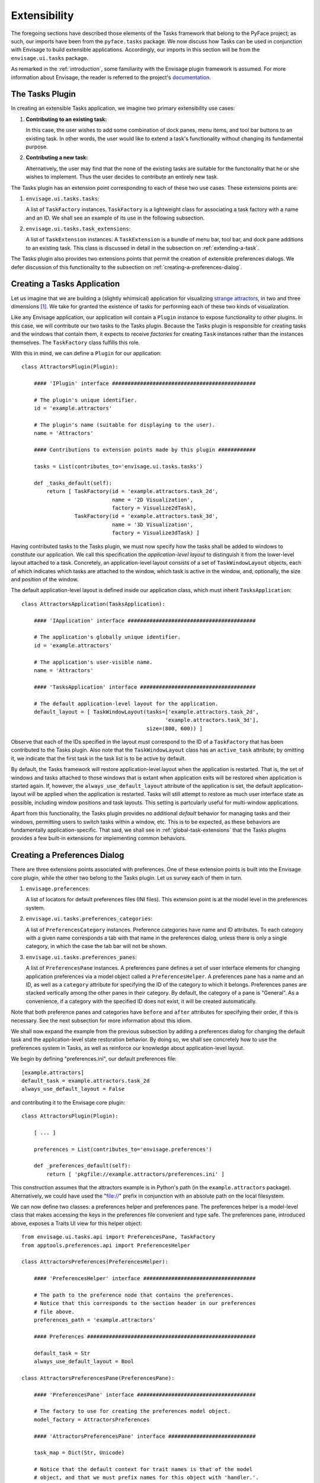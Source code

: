 .. _extensibility:

===============
 Extensibility
===============

.. index:: Envisage

The foregoing sections have described those elements of the Tasks framework that
belong to the PyFace project; as such, our imports have been from the
``pyface.tasks`` package. We now discuss how Tasks can be used in
conjunction with Envisage to build extensible applications. Accordingly, our
imports in this section will be from the ``envisage.ui.tasks``
package.

As remarked in the :ref:`introduction`, some familiarity with the Envisage
plugin framework is assumed. For more information about Envisage, the reader is
referred to the project's `documentation 
<http://enthought.github.com/envisagecore/>`_.

.. _tasks-plugin:

The Tasks Plugin
================

In creating an extensible Tasks application, we imagine two primary
extensibility use cases:

1. **Contributing to an existing task:**

   In this case, the user wishes to add some combination of dock panes, menu
   items, and tool bar buttons to an existing task. In other words, the user
   would like to extend a task's functionality without changing its fundamental
   purpose.

2. **Contributing a new task:**

   Alternatively, the user may find that the none of the existing tasks are
   suitable for the functonality that he or she wishes to implement. Thus the
   user decides to contribute an entirely new task.
   
The Tasks plugin has an extension point corresponding to each of these two use
cases. These extensions points are:

.. index:: TaskFactory

1. ``envisage.ui.tasks.tasks``:

   A list of ``TaskFactory`` instances. ``TaskFactory`` is a lightweight class
   for associating a task factory with a name and an ID. We shall see an example
   of its use in the following subsection.

.. index:: TaskExtension

2. ``envisage.ui.tasks.task_extensions``:

   A list of ``TaskExtension`` instances. A ``TaskExtension`` is a bundle of
   menu bar, tool bar, and dock pane additions to an existing task. This class
   is discussed in detail in the subsection on :ref:`extending-a-task`.

The Tasks plugin also provides two extensions points that permit the
creation of extensible preferences dialogs. We defer discussion of this
functionality to the subsection on :ref:`creating-a-preferences-dialog`.

.. _tasks-applications:

.. index:: application, TasksApplication

Creating a Tasks Application
============================

Let us imagine that we are building a (slightly whimsical) application for
visualizing `strange attractors <http://en.wikipedia.org/wiki/Attractor>`_, in
two and three dimensions [1]_. We take for granted the existence of tasks
for performing each of these two kinds of visualization.

Like any Envisage application, our application will contain a ``Plugin``
instance to expose functionality to other plugins. In this case, we will
contribute our two tasks to the Tasks plugin. Because the Tasks plugin is
responsible for creating tasks and the windows that contain them, it expects to
receive *factories* for creating ``Task`` instances rather than the instances
themselves. The ``TaskFactory`` class fulfills this role.

With this in mind, we can define a ``Plugin`` for our application::

    class AttractorsPlugin(Plugin):

        #### 'IPlugin' interface ##############################################

        # The plugin's unique identifier.
        id = 'example.attractors'

        # The plugin's name (suitable for displaying to the user).
        name = 'Attractors'

        #### Contributions to extension points made by this plugin ############

        tasks = List(contributes_to='envisage.ui.tasks.tasks')

        def _tasks_default(self):
            return [ TaskFactory(id = 'example.attractors.task_2d',
                                 name = '2D Visualization',
                                 factory = Visualize2dTask),
                     TaskFactory(id = 'example.attractors.task_3d',
                                 name = '3D Visualization',
                                 factory = Visualize3dTask) ]

.. index:: application; layout, TaskWindowLayout

Having contributed tasks to the Tasks plugin, we must now specify how the tasks
shall be added to windows to constitute our application. We call this
specification the *application-level layout* to distinguish it from the
lower-level layout attached to a task. Concretely, an application-level layout
consists of a set of ``TaskWindowLayout`` objects, each of which indicates which
tasks are attached to the window, which task is active in the window, and,
optionally, the size and position of the window.

The default application-level layout is defined inside our application class,
which must inherit ``TasksApplication``::

    class AttractorsApplication(TasksApplication):

        #### 'IApplication' interface #########################################

        # The application's globally unique identifier.
        id = 'example.attractors'

        # The application's user-visible name.
        name = 'Attractors'

        #### 'TasksApplication' interface #####################################

        # The default application-level layout for the application.
        default_layout = [ TaskWindowLayout(tasks=['example.attractors.task_2d',
                                                  'example.attractors.task_3d'],
                                            size=(800, 600)) ]

Observe that each of the IDs specified in the layout must correspond to the ID
of a ``TaskFactory`` that has been contributed to the Tasks plugin. Also note
that the ``TaskWindowLayout`` class has an ``active_task`` attribute; by
omitting it, we indicate that the first task in the task list is to be active by
default.

.. index:: application; state restoration

By default, the Tasks framework will restore application-level layout when the
application is restarted. That is, the set of windows and tasks attached to
those windows that is extant when application exits will be restored when
application is started again. If, however, the ``always_use_default_layout``
attribute of the application is set, the default application-layout will be
applied when the application is restarted. Tasks will still attempt to restore
as much user interface state as possible, including window positions and task
layouts. This setting is partcularly useful for multi-window applications.

Apart from this functionality, the Tasks plugin provides no additional *default*
behavior for managing tasks and their windows, permitting users to switch tasks
within a window, etc. This is to be expected, as these behaviors are
fundamentally application-specific. That said, we shall see in
:ref:`global-task-extensions` that the Tasks plugins provides a few built-in
extensions for implementing common behaviors.

.. _creating-a-preferences-dialog:

Creating a Preferences Dialog
=============================

.. index:: preferences

There are three extensions points associated with preferences. One of these
extension points is built into the Envisage core plugin, while the other two
belong to the Tasks plugin. Let us survey each of them in turn.

1. ``envisage.preferences``:

   A list of locators for default preferences files (INI files). This extension
   point is at the model level in the preferences system.

.. index:: preferences; category

2. ``envisage.ui.tasks.preferences_categories``:

   A list of ``PreferencesCategory`` instances. Preference categories have name
   and ID attributes. To each category with a given name corresponds a tab with
   that name in the preferences dialog, unless there is only a single category,
   in which the case the tab bar will not be shown.

.. index:: preferences; pane

3. ``envisage.ui.tasks.preferences_panes``:

   A list of ``PreferencesPane`` instances. A preferences pane defines a set of
   user interface elements for changing application preferences via a model
   object called a ``PreferencesHelper``. A preferences pane has a name and an
   ID, as well as a ``category`` attribute for specifying the ID of the category
   to which it belongs. Preferences panes are stacked vertically among the other
   panes in their category. By default, the category of a pane is "General".
   As a convenience, if a category with the specified ID does not exist, it
   will be created automatically.

Note that both preference panes and categories have ``before`` and ``after``
attributes for specifying their order, if this is necessary. See the next
subsection for more information about this idiom.

We shall now expand the example from the previous subsection by adding a
preferences dialog for changing the default task and the application-level state
restoration behavior. By doing so, we shall see concretely how to use the
preferences system in Tasks, as well as reinforce our knowledge about
application-level layout.

We begin by defining "preferences.ini", our default preferences file::

    [example.attractors]
    default_task = example.attractors.task_2d
    always_use_default_layout = False

and contributing it to the Envisage core plugin::

    class AttractorsPlugin(Plugin):
    
        [ ... ]

        preferences = List(contributes_to='envisage.preferences')

        def _preferences_default(self):
            return [ 'pkgfile://example.attractors/preferences.ini' ]

This construction assumes that the attractors example is in Python's path (in
the ``example.attractors`` package). Alternatively, we could have used the
"file://" prefix in conjunction with an absolute path on the local filesystem.

We can now define two classes: a preferences helper and preferences pane. The
preferences helper is a model-level class that makes accessing the keys in the
preferences file convenient and type safe. The preferences pane, introduced
above, exposes a Traits UI view for this helper object::

    from envisage.ui.tasks.api import PreferencesPane, TaskFactory
    from apptools.preferences.api import PreferencesHelper

    class AttractorsPreferences(PreferencesHelper):

        #### 'PreferencesHelper' interface ####################################
    
        # The path to the preference node that contains the preferences.
        # Notice that this corresponds to the section header in our preferences 
        # file above.
        preferences_path = 'example.attractors'

        #### Preferences ######################################################

        default_task = Str
        always_use_default_layout = Bool

    class AttractorsPreferencesPane(PreferencesPane):

        #### 'PreferencesPane' interface ######################################

        # The factory to use for creating the preferences model object.
        model_factory = AttractorsPreferences

        #### 'AttractorsPreferencesPane' interface ############################

        task_map = Dict(Str, Unicode)

        # Notice that the default context for trait names is that of the model 
        # object, and that we must prefix names for this object with 'handler.'.
        view = View(Group(Item('always_use_default_layout'),
                          Item('default_task',
                               editor = EnumEditor(name='handler.task_map'),
                               enabled_when = 'always_use_default_layout'),
                          label='Application startup'),
                    resizable=True)

        def _task_map_default(self):
            return dict((factory.id, factory.name) 
                        for factory in self.dialog.application.task_factories)

Finally, we modify our application to make use of this new functionality::

    class AttractorsApplication(TasksApplication):

        [ ... ]

        #### 'TasksApplication' interface #####################################

        default_layout = List(TaskWindowLayout)
        always_use_default_layout = Property(Bool)

        #### 'AttractorsApplication' interface ################################

        preferences_helper = Instance(AttractorsPreferences)

        def _default_layout_default(self):
            active_task = self.preferences_helper.default_task
            tasks = [ factory.id for factory in self.task_factories ]
            return [ TaskWindowLayout(*tasks,
                                      active_task = active_task, 
                                      size = (800, 600)) ]

        def _get_always_use_default_layout(self):
            return self.preferences_helper.always_use_default_layout

        def _preferences_helper_default(self):
            return AttractorsPreferences(preferences = self.preferences)

and contribute the preferences pane to the Tasks plugin::

    class AttractorsPlugin(Plugin):

        [ ... ]
        
        preferences_panes = List(
            contributes_to='envisage.ui.tasks.preferences_panes')

        def _preferences_panes_default(self):
           return [ AttractorsPreferencesPane ]

.. _extending-a-task:

Extending an Existing Task
==========================

Contributions are made to an existing task via the ``TaskExtension`` class,
which was briefly introduced above. ``TaskExtension`` is a simple class with
three attributes:

1. ``task_id``: The ID of the task to extend.
2. ``actions``: A list of ``SchemaAddition`` objects.
3. ``dock_panes_factories``: A list of callables for creating dock panes.

.. index:: SchemaAddition

The second attributes requires further discussion. In the previous section, we
remarked that a task's menu and tool bars are defined using schemas; the
``SchemaAddition`` class provides a mechanism for inserting new items into these
schemas.

.. index:: path

A schema implicitly defines a *path* for each of its elements. For example, in
the schema::

    SMenuBar(SMenu(SGroup([ ... ],
                          id = 'SaveGroup'),
                   [ ... ],
                   id = 'File', name = '&File),
             SMenu([ ... ],
                   id = 'Edit', name = '&Edit'))

the edit menu has the path "MenuBar/Edit". Likewise, the save group in the file
menu has the path "MenuBar/File/SaveGroup". We might define an addition for this
menu as follows::

    SchemaAddition(factory = MyContributedGroup,
                   path = 'MenuBar/File')

where ``factory`` is a callable that produces either a schema or an object from
the PyFace action API [2]_. A schema addition that produces a schema can in turn
be extended by another schema addition. If it produces a PyFace object, it
cannot be further extended. In this case we have opted for latter, using a
custom subclass of ``Group``.

.. index:: before, after

The group created from the schema addition above would be inserted at the bottom
of the file menu. The ``SchemaAddition`` class provides two further attributes
for specifying with greater precision the location of the insertion: ``before``
and ``after``. Setting one of these attributes to the ID of a schema with the
same path ensures that the insertion will be made before or after, respectively,
that schema. For example, in the expanded addition::

     SchemaAddition(factory = MyContributedGroup,
                    before = 'SaveGroup',
                    path = 'MenuBar/File')

the created group would be inserted before the save group. If both ``before``
and ``after`` are set, Tasks will attempt to honor both of them [3]_. In the
event that Tasks cannot, the menu order is undefined (although the insertions
are guaranteed to made) and an error is logged.

.. _global-task-extensions:

Global Task Extensions
=======================

.. index:: TaskExtension; global

When creating an application with several tasks it is frequently the case that
certain menu bar or tool bar actions should be present in all tasks. Such
actions might include an "Exit" item in the "File" menu or an "About" item in
the "Help" menu. One can, of course, include these items in the schemas of each
task; indeed, if the actions require task-specific behavior, this is the only
reasonable approach to take. But for actions that are truly global in nature
Tasks provides an alternative that may be more convenient.

To create a ``TaskExtension`` that applies to all tasks, simply omit the
``task_id`` attribute. Tasks itself contributes a global task extension with the
following menu items:

- A group of actions in the menu with ID "View" for toggling the visibility of
  dock panes (see ``pyface.tasks.action.api.DockPaneToggleGroup``)
- A "Preferences" action in the menu with ID "Edit", if the application has any
  preferences panes
- An "Exit" action in the menu with ID "File"

The user is free to supplement these items by contributing additional global
task extensions. For example, to provide a simple mechanism for changing tasks,
one might add include the built-in task switching group in the "View" menu,
either at the toplevel or as a sub-menu (see
``pyface.tasks.action.api.TaskToggleGroup``). For switching between
windows, Tasks includes the ``TaskWindowToggleGroup``. This class, as well as
several other menu-related conveniences, can be found in
``envisage.ui.tasks.action.api``.

.. rubric:: Footnotes

.. [1] In this section, we shall be referencing--often with considerable
       simplification--the Attractors example code in the EnvisagePlugins
       package, available `online
       <https://github.com/enthought/envisageplugins/tree/master/examples/tasks/attractors>`_
       and in the ETS distribution.

.. [2] Although they are expanded into PyFace action items, schemas belong to a
       distinct API. It is beyond the scope of this document to describe the
       PyFace action API. For lack of more complete documentation, the reader is
       referred to the `source code
       <https://github.com/enthought/traitsgui/blob/master/enthought/pyface/action/>`_.

.. [3] Tasks differs from the Workbench in this regard.
